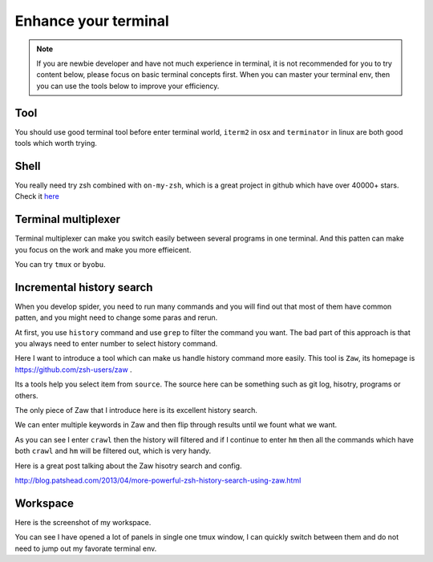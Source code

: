 .. _enhance_terminal:

==================================
Enhance your terminal
==================================

.. note::

    If you are newbie developer and have not much experience in terminal, it is not recommended for you to try content below, please focus on basic terminal concepts first. When you can master your terminal env, then you can use the tools below to improve your efficiency.

----------
Tool
----------

You should use good terminal tool before enter terminal world, ``iterm2`` in osx and ``terminator`` in linux are both good tools which worth trying.

----------
Shell
----------

You really need try zsh combined with ``on-my-zsh``, which is a great project in github which have over 40000+ stars. Check it 
`here <https://github.com/robbyrussell/oh-my-zsh>`_

--------------------
Terminal multiplexer
--------------------

Terminal multiplexer can make you switch easily between several programs in one terminal. And this patten can make you focus on the work and make you more effieicent.

You can try ``tmux`` or ``byobu``.

---------------------------
Incremental history search
---------------------------

When you develop spider, you need to run many commands and you will find out that most of them have common patten, and you might need to change some paras and rerun.

At first, you use ``history`` command and use ``grep`` to filter the command you want. The bad part of this approach is that you always need to enter number to select history command.

Here I want to introduce a tool which can make us handle history command more easily. This tool is ``Zaw``, its homepage is https://github.com/zsh-users/zaw .

Its a tools help you select item from ``source``. The source here can be something such as git log, hisotry, programs or others.

The only piece of Zaw that I introduce here is its excellent history search.

We can enter multiple keywords in Zaw and then flip through results until we fount what we want.

.. image:: ../_images/zaw.png

As you can see I enter ``crawl`` then the history will filtered and if I continue to enter ``hm`` then all the commands which have both ``crawl`` and ``hm`` will be filtered out, which is very handy.

Here is a great post talking about the Zaw hisotry search and config.

http://blog.patshead.com/2013/04/more-powerful-zsh-history-search-using-zaw.html

---------------------------
Workspace
---------------------------

Here is the screenshot of my workspace.

.. image:: ../_images/terminal.png

You can see I have opened a lot of panels in single one tmux window, I can quickly switch between them and do not need to jump out my favorate terminal env.
